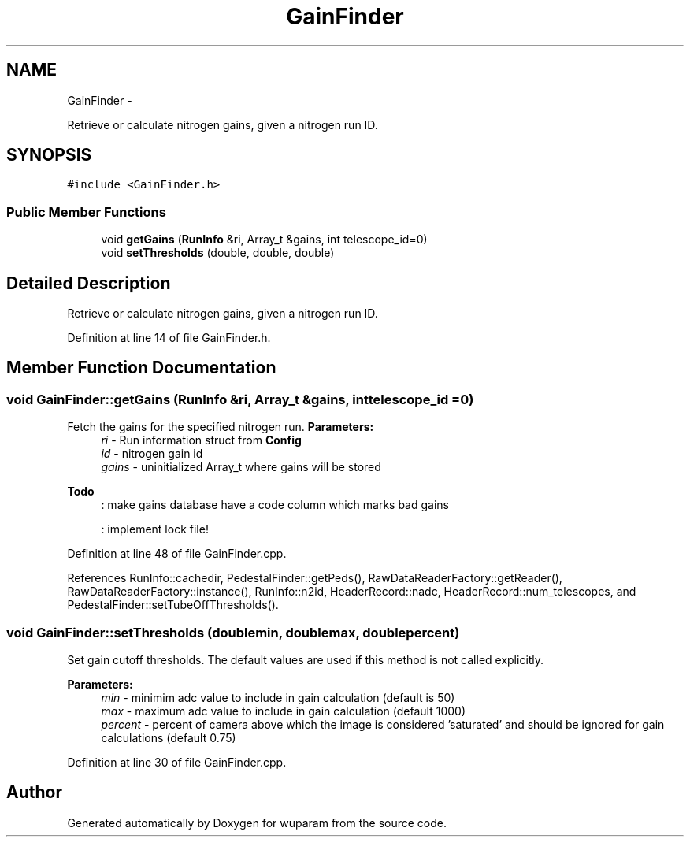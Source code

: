 .TH "GainFinder" 3 "Tue Nov 1 2011" "Version 0.1" "wuparam" \" -*- nroff -*-
.ad l
.nh
.SH NAME
GainFinder \- 
.PP
Retrieve or calculate nitrogen gains, given a nitrogen run ID.  

.SH SYNOPSIS
.br
.PP
.PP
\fC#include <GainFinder.h>\fP
.SS "Public Member Functions"

.in +1c
.ti -1c
.RI "void \fBgetGains\fP (\fBRunInfo\fP &ri, Array_t &gains, int telescope_id=0)"
.br
.ti -1c
.RI "void \fBsetThresholds\fP (double, double, double)"
.br
.in -1c
.SH "Detailed Description"
.PP 
Retrieve or calculate nitrogen gains, given a nitrogen run ID. 
.PP
Definition at line 14 of file GainFinder.h.
.SH "Member Function Documentation"
.PP 
.SS "void GainFinder::getGains (\fBRunInfo\fP &ri, Array_t &gains, inttelescope_id = \fC0\fP)"
.PP
Fetch the gains for the specified nitrogen run. \fBParameters:\fP
.RS 4
\fIri\fP - Run information struct from \fBConfig\fP 
.br
\fIid\fP - nitrogen gain id 
.br
\fIgains\fP - uninitialized Array_t where gains will be stored
.RE
.PP
\fBTodo\fP
.RS 4
: make gains database have a code column which marks bad gains 
.PP
: implement lock file! 
.RE
.PP

.PP
Definition at line 48 of file GainFinder.cpp.
.PP
References RunInfo::cachedir, PedestalFinder::getPeds(), RawDataReaderFactory::getReader(), RawDataReaderFactory::instance(), RunInfo::n2id, HeaderRecord::nadc, HeaderRecord::num_telescopes, and PedestalFinder::setTubeOffThresholds().
.SS "void GainFinder::setThresholds (doublemin, doublemax, doublepercent)"
.PP
Set gain cutoff thresholds. The default values are used if this method is not called explicitly. 
.PP
\fBParameters:\fP
.RS 4
\fImin\fP - minimim adc value to include in gain calculation (default is 50) 
.br
\fImax\fP - maximum adc value to include in gain calculation (default 1000) 
.br
\fIpercent\fP - percent of camera above which the image is considered 'saturated' and should be ignored for gain calculations (default 0.75) 
.RE
.PP

.PP
Definition at line 30 of file GainFinder.cpp.

.SH "Author"
.PP 
Generated automatically by Doxygen for wuparam from the source code.
